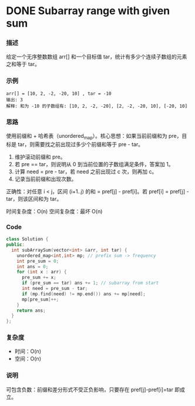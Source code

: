* DONE Subarray range with given sum

*** 描述

给定一个无序整数数组 arr[] 和一个目标值 tar，统计有多少个连续子数组的元素之和等于 tar。


*** 示例

#+begin_example
arr[] = [10, 2, -2, -20, 10] , tar = -10
输出: 3
解释: 和为 -10 的子数组有: [10, 2, -2, -20], [2, -2, -20, 10], [-20, 10]
#+end_example


*** 思路

使用前缀和 + 哈希表（unordered_map）。核心思想：如果当前前缀和为 pre，目标是 tar，则需要找之前出现过多少个前缀和等于 pre - tar。

1. 维护滚动前缀和 pre。
2. 若 pre == tar，则说明从 0 到当前位置的子数组满足条件，答案加 1。
3. 计算 need = pre - tar，若 need 之前出现过 c 次，则再加 c。
4. 记录当前前缀和出现次数。

正确性：对任意 i < j，区间 (i+1..j) 的和 = pref[j] - pref[i]。若 pref[i] = pref[j] - tar，则该区间和为 tar。

时间复杂度：O(n)
空间复杂度：最坏 O(n)

*** Code

#+begin_src cpp
class Solution {
public:
  int subArraySum(vector<int> &arr, int tar) {
    unordered_map<int,int> mp; // prefix sum -> frequency
    int pre_sum = 0;
    int ans = 0;
    for (int x : arr) {
      pre_sum += x;
      if (pre_sum == tar) ans += 1; // subarray from start
      int need = pre_sum - tar;
      if (mp.find(need) != mp.end()) ans += mp[need];
      mp[pre_sum]++;
    }
    return ans;
  }
};
#+end_src

*** 复杂度
- 时间：O(n)
- 空间：O(n)

*** 说明
可包含负数：前缀和差分形式不受正负影响，只要存在 pref[j]-pref[i]=tar 即成立。
